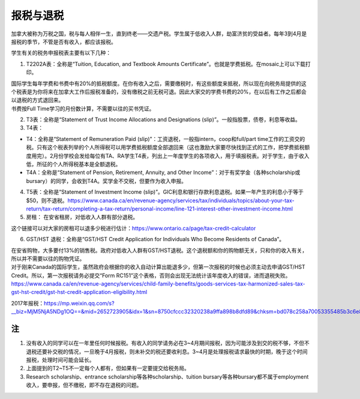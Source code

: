 ﻿报税与退税
=====================================
加拿大被称为万税之国，税与每人相伴一生，直到终老——交遗产税。学生属于低收入人群，劫富济贫的受益者。每年3到4月是报税的季节，不管是否有收入，都应该报税。

学生有关的税务申报税表主要有以下几种： 

1. T2202A表：全称是“Tuition, Education, and Textbook Amounts Certificate”。也就是学费抵税。在mosaic上可以下载打印。

| 国际学生每年学费和书费中有20%的抵税额度。在你有收入之后，需要缴税时，有这些额度来抵税，所以现在向税务局提供的这个税表是为你将来在加拿大工作后报税准备的，没有缴税之前无税可退。因此大家交的学费书费的20%，在以后有工作之后都会以退税的方式退回来。
| 书费按Full Time学习的月份数计算，不需要以往的买书凭证。

2. T3表：全称是“Statement of Trust Income Allocations and Designations (slip)”。一般指股票，债卷，利息等收益。
3. T4表：

- T4：全称是“Statement of Remuneration Paid (slip)”：工资退税，一般指intern，coop和full/part time工作的工资交的税。只有这个税表列举的个人所得税可以用学费抵税额度全部退回来（这也激励大家要尽快找到正式的工作，把学费抵税额度用完）。2月份学校会发给每位有TA、RA学生T4表，列出上一年度学生的各项收入，用于填报税表。对于学生，由于收入低，所征的个人所得税基本是全额退税。
- T4A：全称是“Statement of Pension, Retirement, Annuity, and Other Income”：对于有奖学金（各种scholarship或bursary）的同学，会收到T4A。奖学金不交税，但要作为收入申报。

4. T5表：全称是“Statement of Investment Income (slip)”。GIC利息和银行存款利息退税。如果一年产生的利息小于等于$50，则不退税。https://www.canada.ca/en/revenue-agency/services/tax/individuals/topics/about-your-tax-return/tax-return/completing-a-tax-return/personal-income/line-121-interest-other-investment-income.html
5. 房租： 在安省租房，对低收入人群有部分退税。 

| 这个链接可以对大家的房租可以退多少税进行估计：https://www.ontario.ca/page/tax-credit-calculator

6. GST/HST 退税：全称是“GST/HST Credit Application for Individuals Who Become Residents of Canada”。

| 在安省购物，大多要付13%的销售税。政府对低收入人群有GST/HST退税。这个退税额和你的购物额无关，只和你的收入有关，所以并不需要以往的购物凭证。
| 对于刚来Canada的国际学生，虽然政府会根据你的收入自动计算出能退多少，但第一次报税的时候也必须主动去申请GST/HST Credit。所以，第一次报税请务必提交“Form RC151”这个表格，否则会出现无法统计该年度收入的错误，进而退税失败。
| https://www.canada.ca/en/revenue-agency/services/child-family-benefits/goods-services-tax-harmonized-sales-tax-gst-hst-credit/gst-hst-credit-application-eligibility.html

2017年报税：https://mp.weixin.qq.com/s?__biz=MjM5NjA5NDg1OQ==&mid=2652723905&idx=1&sn=8750cfccc32320238a9ffa898b8dfd89&chksm=bd078c258a70053355485b3c6e8122fddb2961fffdf50950153b9ad3aeb62f1742d6ce8c473b&scene=0#rd

注
---------------------------
1) 没有收入的同学可以在一年里任何时候报税。有收入的同学请务必在3~4月期间报税，因为可能涉及到交的税不够，不但不退税还要补交税的情况，一旦晚于4月报税，则未补交的税还要收利息。3~4月是处理报税请求最快的时期，晚于这个时间报税，处理时间可能会延长。
#) 上面提到的T2~T5不一定每个人都有，但如果有一定要提交给税务局。
#) Research scholarship、entrance scholarship等各种scholarship、tuition bursary等各种bursary都不属于employment收入，要申报，但不缴税，即不存在退税的问题。